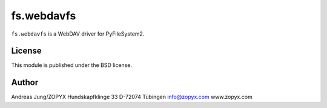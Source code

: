 fs.webdavfs
===========

``fs.webdavfs`` is a WebDAV driver for PyFileSystem2.

License
-------

This module is published under the BSD license.

Author
-----

Andreas Jung/ZOPYX
Hundskapfklinge 33
D-72074 Tübingen
info@zopyx.com
www.zopyx.com


